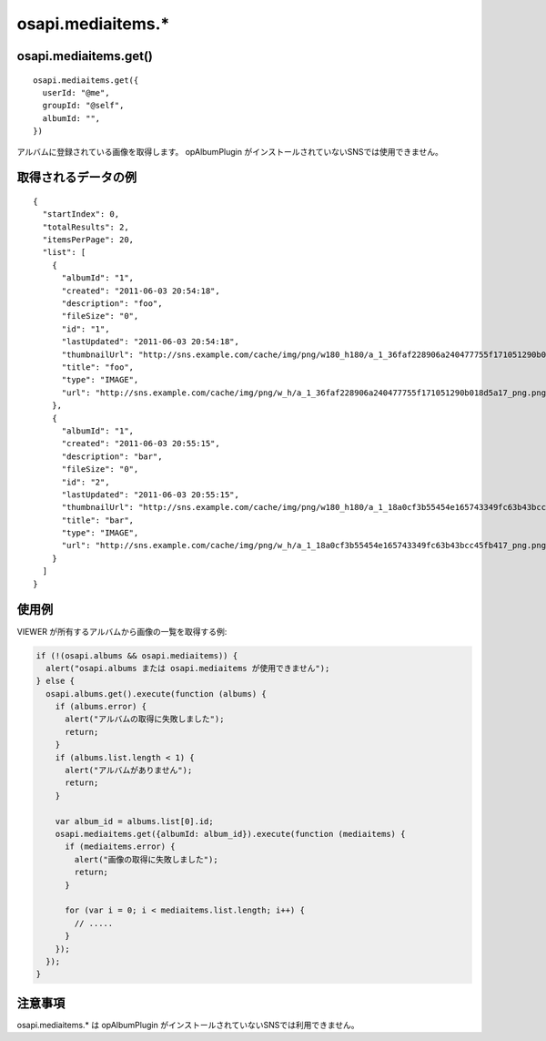 ==================
osapi.mediaitems.*
==================

osapi.mediaitems.get()
======================

::

  osapi.mediaitems.get({
    userId: "@me",
    groupId: "@self",
    albumId: "",
  })

アルバムに登録されている画像を取得します。
opAlbumPlugin がインストールされていないSNSでは使用できません。

取得されるデータの例
====================

::

  {
    "startIndex": 0,
    "totalResults": 2,
    "itemsPerPage": 20,
    "list": [
      {
        "albumId": "1",
        "created": "2011-06-03 20:54:18",
        "description": "foo",
        "fileSize": "0",
        "id": "1",
        "lastUpdated": "2011-06-03 20:54:18",
        "thumbnailUrl": "http://sns.example.com/cache/img/png/w180_h180/a_1_36faf228906a240477755f171051290b018d5a17_png.png",
        "title": "foo",
        "type": "IMAGE",
        "url": "http://sns.example.com/cache/img/png/w_h/a_1_36faf228906a240477755f171051290b018d5a17_png.png"
      },
      {
        "albumId": "1",
        "created": "2011-06-03 20:55:15",
        "description": "bar",
        "fileSize": "0",
        "id": "2",
        "lastUpdated": "2011-06-03 20:55:15",
        "thumbnailUrl": "http://sns.example.com/cache/img/png/w180_h180/a_1_18a0cf3b55454e165743349fc63b43bcc45fb417_png.png",
        "title": "bar",
        "type": "IMAGE",
        "url": "http://sns.example.com/cache/img/png/w_h/a_1_18a0cf3b55454e165743349fc63b43bcc45fb417_png.png"
      }
    ]
  }

使用例
======

VIEWER が所有するアルバムから画像の一覧を取得する例:

.. code-block:: javascript

  if (!(osapi.albums && osapi.mediaitems)) {
    alert("osapi.albums または osapi.mediaitems が使用できません");
  } else {
    osapi.albums.get().execute(function (albums) {
      if (albums.error) {
        alert("アルバムの取得に失敗しました");
        return;
      }
      if (albums.list.length < 1) {
        alert("アルバムがありません");
        return;
      }

      var album_id = albums.list[0].id;
      osapi.mediaitems.get({albumId: album_id}).execute(function (mediaitems) {
        if (mediaitems.error) {
          alert("画像の取得に失敗しました");
          return;
        }

        for (var i = 0; i < mediaitems.list.length; i++) {
          // .....
        }
      });
    });
  }


注意事項
========

osapi.mediaitems.* は opAlbumPlugin がインストールされていないSNSでは利用できません。
